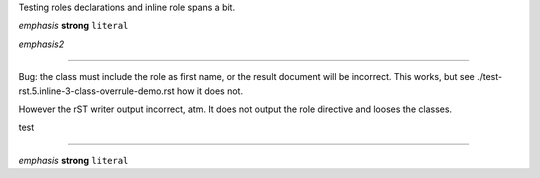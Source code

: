 Testing roles declarations and inline role spans a bit.


:emphasis:`emphasis`
:strong:`strong`
:literal:`literal`

.. role:: emphasis2(emphasis)

:emphasis2:`emphasis2`


----

Bug: the class must include the role as first name, or 
the result document will be incorrect. This works, but
see ./test-rst.5.inline-3-class-overrule-demo.rst how it does not.

However the rST writer output incorrect, atm. It does not output the role
directive and looses the classes.

.. role:: test
   :class: test strong emphasis literal

:test:`test`

----

.. Cf. normal inline syntax:

*emphasis* **strong** ``literal``

